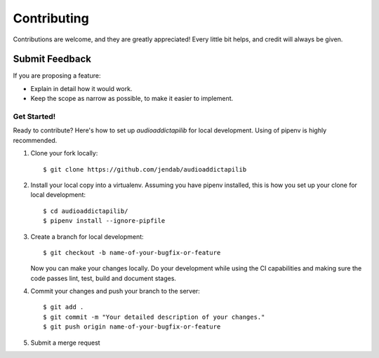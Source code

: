 ============
Contributing
============

Contributions are welcome, and they are greatly appreciated! Every
little bit helps, and credit will always be given.

Submit Feedback
~~~~~~~~~~~~~~~

If you are proposing a feature:

* Explain in detail how it would work.
* Keep the scope as narrow as possible, to make it easier to implement.

Get Started!
------------

Ready to contribute? Here's how to set up `audioaddictapilib` for local development.
Using of pipenv is highly recommended.

1. Clone your fork locally::

    $ git clone https://github.com/jendab/audioaddictapilib

2. Install your local copy into a virtualenv. Assuming you have pipenv installed, this is how you set up your clone for local development::

    $ cd audioaddictapilib/
    $ pipenv install --ignore-pipfile

3. Create a branch for local development::

    $ git checkout -b name-of-your-bugfix-or-feature

   Now you can make your changes locally.
   Do your development while using the CI capabilities and making sure the code passes lint, test, build and document stages.


4. Commit your changes and push your branch to the server::

    $ git add .
    $ git commit -m "Your detailed description of your changes."
    $ git push origin name-of-your-bugfix-or-feature

5. Submit a merge request

